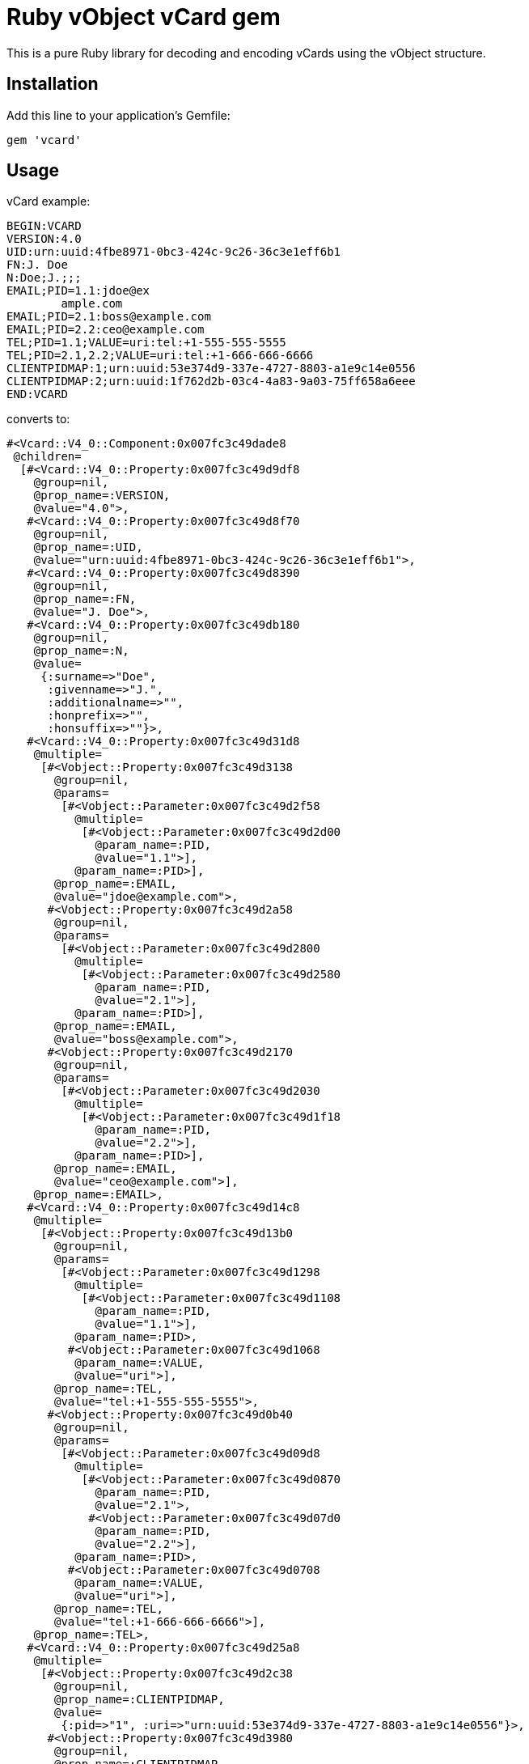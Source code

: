 = Ruby vObject vCard gem

This is a pure Ruby library for decoding and encoding vCards using the
vObject structure.

== Installation

Add this line to your application's Gemfile:

[source,ruby]
----
gem 'vcard'
----

== Usage

vCard example:
```
BEGIN:VCARD
VERSION:4.0
UID:urn:uuid:4fbe8971-0bc3-424c-9c26-36c3e1eff6b1
FN:J. Doe
N:Doe;J.;;;
EMAIL;PID=1.1:jdoe@ex
        ample.com
EMAIL;PID=2.1:boss@example.com
EMAIL;PID=2.2:ceo@example.com
TEL;PID=1.1;VALUE=uri:tel:+1-555-555-5555
TEL;PID=2.1,2.2;VALUE=uri:tel:+1-666-666-6666
CLIENTPIDMAP:1;urn:uuid:53e374d9-337e-4727-8803-a1e9c14e0556
CLIENTPIDMAP:2;urn:uuid:1f762d2b-03c4-4a83-9a03-75ff658a6eee
END:VCARD
```

converts to:

```
#<Vcard::V4_0::Component:0x007fc3c49dade8
 @children=
  [#<Vcard::V4_0::Property:0x007fc3c49d9df8
    @group=nil,
    @prop_name=:VERSION,
    @value="4.0">,
   #<Vcard::V4_0::Property:0x007fc3c49d8f70
    @group=nil,
    @prop_name=:UID,
    @value="urn:uuid:4fbe8971-0bc3-424c-9c26-36c3e1eff6b1">,
   #<Vcard::V4_0::Property:0x007fc3c49d8390
    @group=nil,
    @prop_name=:FN,
    @value="J. Doe">,
   #<Vcard::V4_0::Property:0x007fc3c49db180
    @group=nil,
    @prop_name=:N,
    @value=
     {:surname=>"Doe",
      :givenname=>"J.",
      :additionalname=>"",
      :honprefix=>"",
      :honsuffix=>""}>,
   #<Vcard::V4_0::Property:0x007fc3c49d31d8
    @multiple=
     [#<Vobject::Property:0x007fc3c49d3138
       @group=nil,
       @params=
        [#<Vobject::Parameter:0x007fc3c49d2f58
          @multiple=
           [#<Vobject::Parameter:0x007fc3c49d2d00
             @param_name=:PID,
             @value="1.1">],
          @param_name=:PID>],
       @prop_name=:EMAIL,
       @value="jdoe@example.com">,
      #<Vobject::Property:0x007fc3c49d2a58
       @group=nil,
       @params=
        [#<Vobject::Parameter:0x007fc3c49d2800
          @multiple=
           [#<Vobject::Parameter:0x007fc3c49d2580
             @param_name=:PID,
             @value="2.1">],
          @param_name=:PID>],
       @prop_name=:EMAIL,
       @value="boss@example.com">,
      #<Vobject::Property:0x007fc3c49d2170
       @group=nil,
       @params=
        [#<Vobject::Parameter:0x007fc3c49d2030
          @multiple=
           [#<Vobject::Parameter:0x007fc3c49d1f18
             @param_name=:PID,
             @value="2.2">],
          @param_name=:PID>],
       @prop_name=:EMAIL,
       @value="ceo@example.com">],
    @prop_name=:EMAIL>,
   #<Vcard::V4_0::Property:0x007fc3c49d14c8
    @multiple=
     [#<Vobject::Property:0x007fc3c49d13b0
       @group=nil,
       @params=
        [#<Vobject::Parameter:0x007fc3c49d1298
          @multiple=
           [#<Vobject::Parameter:0x007fc3c49d1108
             @param_name=:PID,
             @value="1.1">],
          @param_name=:PID>,
         #<Vobject::Parameter:0x007fc3c49d1068
          @param_name=:VALUE,
          @value="uri">],
       @prop_name=:TEL,
       @value="tel:+1-555-555-5555">,
      #<Vobject::Property:0x007fc3c49d0b40
       @group=nil,
       @params=
        [#<Vobject::Parameter:0x007fc3c49d09d8
          @multiple=
           [#<Vobject::Parameter:0x007fc3c49d0870
             @param_name=:PID,
             @value="2.1">,
            #<Vobject::Parameter:0x007fc3c49d07d0
             @param_name=:PID,
             @value="2.2">],
          @param_name=:PID>,
         #<Vobject::Parameter:0x007fc3c49d0708
          @param_name=:VALUE,
          @value="uri">],
       @prop_name=:TEL,
       @value="tel:+1-666-666-6666">],
    @prop_name=:TEL>,
   #<Vcard::V4_0::Property:0x007fc3c49d25a8
    @multiple=
     [#<Vobject::Property:0x007fc3c49d2c38
       @group=nil,
       @prop_name=:CLIENTPIDMAP,
       @value=
        {:pid=>"1", :uri=>"urn:uuid:53e374d9-337e-4727-8803-a1e9c14e0556"}>,
      #<Vobject::Property:0x007fc3c49d3980
       @group=nil,
       @prop_name=:CLIENTPIDMAP,
       @value=
        {:pid=>"2", :uri=>"urn:uuid:1f762d2b-03c4-4a83-9a03-75ff658a6eee"}>],
    @prop_name=:CLIENTPIDMAP>],
 @comp_name=:VCARD>
```


== Development

After checking out the repo, run `bin/setup` to install dependencies.
Then, run `rake spec` to run the tests. You can also run `bin/console`
for an interactive prompt that will allow you to experiment.

To install this gem onto your local machine, run `bundle exec rake
install`. To release a new version, update the version number in
`version.rb`, and then run `bundle exec rake release`, which will create
a git tag for the version, push git commits and tags, and push the
`.gem` file to https://rubygems.org[rubygems.org].

